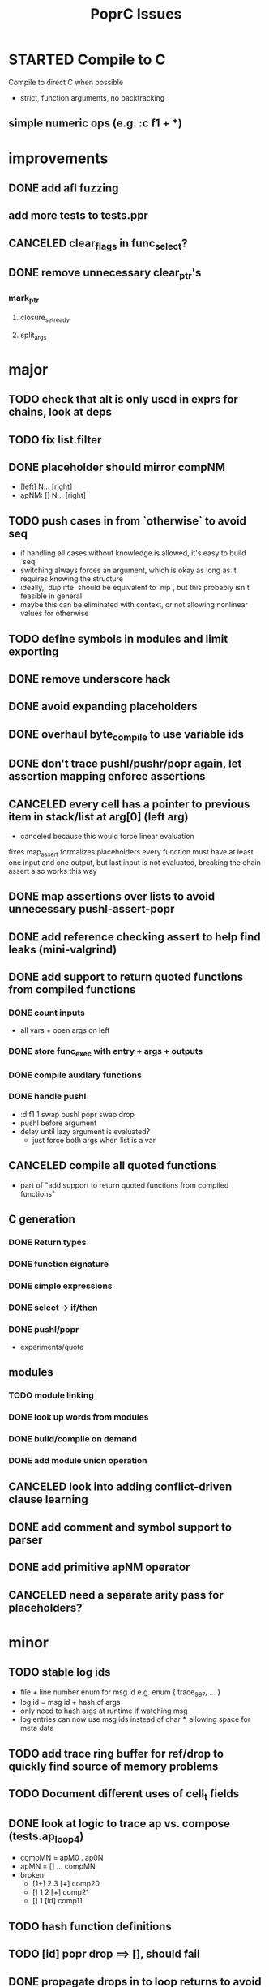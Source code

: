 #+TITLE: PoprC Issues

* STARTED Compile to C
Compile to direct C when possible
- strict, function arguments, no backtracking
** simple numeric ops (e.g. :c f1 + *)
* improvements
** DONE add afl fuzzing
** add more tests to tests.ppr
** CANCELED clear_flags in func_select?
** DONE remove unnecessary clear_ptr's
*** mark_ptr
**** closure_set_ready
**** split_args
* major
** TODO check that alt is only used in exprs for chains, look at deps
** TODO fix list.filter
** DONE placeholder should mirror compNM
- [left] N... [right]
- apNM: [] N... [right]
** TODO push cases in from `otherwise` to avoid seq
- if handling all cases without knowledge is allowed, it's easy to build `seq`
- switching always forces an argument, which is okay as long as it requires knowing the structure
- ideally, `dup ifte` should be equivalent to `nip`, but this probably isn't feasible in general
- maybe this can be eliminated with context, or not allowing nonlinear values for otherwise
** TODO define symbols in modules and limit exporting
** DONE remove underscore hack
** DONE avoid expanding placeholders
** DONE overhaul byte_compile to use variable ids
** DONE don't trace pushl/pushr/popr again, let assertion mapping enforce assertions
** CANCELED every cell has a pointer to previous item in stack/list at arg[0] (left arg)
- canceled because this would force linear evaluation
fixes map_assert
formalizes placeholders
every function must have at least one input and one output, but last input is not evaluated, breaking the chain
assert also works this way
** DONE map assertions over lists to avoid unnecessary pushl-assert-popr
** DONE add reference checking assert to help find leaks (mini-valgrind)
** DONE add support to return quoted functions from compiled functions
*** DONE count inputs
- all vars + open args on left
*** DONE store func_exec with entry + args + outputs
*** DONE compile auxilary functions
*** DONE handle pushl
- :d f1 1 swap pushl popr swap drop
- pushl before argument
- delay until lazy argument is evaluated?
  - just force both args when list is a var
** CANCELED compile all quoted functions
- part of "add support to return quoted functions from compiled functions"
** C generation
*** DONE Return types
*** DONE function signature
*** DONE simple expressions
*** DONE select -> if/then
*** DONE pushl/popr
- experiments/quote
** modules
*** TODO module linking
*** DONE look up words from modules
*** DONE build/compile on demand
*** DONE add module union operation
** CANCELED look into adding conflict-driven clause learning
** DONE add comment and symbol support to parser
** DONE add primitive apNM operator
** CANCELED need a separate arity pass for placeholders?
* minor
** TODO stable log ids
- file + line number enum for msg id e.g. enum { trace_997, ... }
- log id = msg id + hash of args
- only need to hash args at runtime if watching msg
- log entries can now use msg ids instead of char *, allowing space for meta data
** TODO add trace ring buffer for ref/drop to quickly find source of memory problems
** TODO Document different uses of cell_t fields
** DONE look at logic to trace ap vs. compose (tests.ap_loop4)
- compMN = apM0 . ap0N
- apMN = [] ... compMN
- broken:
  - [1+] 2 3 [+] comp20
  - [] 1 2 [+] comp21
  - [] 1 [id] comp11
** TODO hash function definitions
** TODO [id] popr drop ==> [], should fail
** DONE propagate drops in to loop returns to avoid building values to drop (tests.f7c)
** DONE handle nil the same as other non-list values in trace
** TODO need to review handling of pos
** TODO log tag support in lldbinint.py
** DONE optimize breakpoint() with log_add_last
** TODO levels can be added to logging by embedding in fmt string
*** compile time flag for max log level
*** filter log output by argument to :log
** TODO improve pattern matching in byte_compile
** DONE write integer exponentiation in Popr
** DONE f: [popr drop] [popr 3 <] iterate
** DONE compile partially applied recursive functions
e.g. f: [7+] [12<] control.iterate
** DONE when leftmost arg of a placeholder is a row, compose
r x y f p -> r x y f ap20 .
T_FUNCTION, T_LIST | T_ROW related
T_ROW needs to be stored in list containing row value, because the value may not be reduced yet
Leftmost the list can be a function
** DONE leftmost ptr in a list can be a row
*** DONE pass tests
*** CANCELED make quote return a function with a row arg
*** DONE fix pushl into quote function (in compose_arg)
** DONE allocate all vars from trace (preallocate)
** DONE memory leak in tests.pushl2
** DONE stable references in modules
** TODO handle module scope chain when compiling a word
look for word in parent module, parent imports, context module, context imports, ...
** DONE get cgen working with simple popr & pushl functions
** DONE fix func_exec to work when branching and recursive
** DONE add compilation tests
** DONE handle alts correctly in func_exec
** DONE f1: [1+]
** DONE fix get2 in tests.peg
** CANCELED pass T_BOTTOM instead of T_ANY down reduce
** DONE remove cut
** CANCELED update refcnt for cells in genc
** TODO use refcounts properly for maps and lists in modules
** TODO add static asserts as tests
- check symbol table
- check builtins table order
** DONE adapt func_exec to new bytecode format
** DONE handle ENTRY_NOINLINE in func_exec
** DONE annotate trace with types in byte_compile.c
** DONE replace all tables with maps
** DONE add string map
* bugs
** TODO `_[\n__ blah\n` doesn't parse correctly
** DONE f: [id]
** DONE f: [id] swap .
** DONE ladd: [1+ ladd] [dup] dip12 pushl
** DONE isolate alt_sets and reset alt_cnt during compilation
** DONE f: [] pushl [dup [[1+] . f] [head 10 <] para] ifdo head
** DONE f: [] pushl [[1+] .] [head 10 <] iterate head
** DONE f: | dup f, f: 1+ 0 | f
** DONE f: [] ap30 [[power_step] .] [head 0 !=] iterate popr drop popr drop head
** DONE f: 1 2 | swap ap11 swap drop
** DONE [1 3] 2 pushr popr swap popr swap popr swap popr
** DONE imports don't always work
** DONE stack.nip leaks
** TODO staging.carry doesn't seem to work right
** DONE staging.ifdo
** DONE 1 [dup 2+] [3+ dup] | ap12 stack.swap2 drop
** DONE f: 3+ [[] pushl] pushl [] [[2]] | . popr swap drop
- leak
** DONE ? [id] . popr
** DONE no return in 32 bit control.ap21
** DONE vars don't update type for T_LIST
** DONE f: pushl
- introduces extra T_FUNCTION into quote
** DONE ? popr swap popr swap drop
placeholders *do* need to be shared, unless an input is modified
new_deps() should not create unreferenced deps
** DONE [1 2 3 4 5] ? [] [] | . .
** DONE [] [] . IO | dup print
** DONE [] [] | [id] .
** DONE ? [swap] ? [swap] . .
** DONE [1 2] [] | ? [id] [3] | . .
** DONE [ id 2 ] ? [ id ] . .
** DONE ? [ id ] [ id ] | .
** DONE [ id 2 2 ] ? [ id ] . .
** DONE [] ? dup [id] swap | . [] .
** DONE VV L JsC ! Js ! [ - ] ? | [ ] ? | [ * ! . . . * . * . Q [ G * ] dup - ] ? | [ ] ? | [ * ! . . . * . * ] . . popr
eval: rt.c:723: cell_t *add_to_list(cell_t *, cell_t *, cell_t **): Assertion `check_tmp_loop(*l)' failed.
** DONE [ 3 2 - ] > , [ 2 C - ] ? | .
** DONE ? dup [+] . .
** DONE ? dup [+] . swap .
** TODO [ swap ] dup pushl popr drop dup pushl popr
Creates a cycle that can't be freed
** DONE [ 3 ] ? [ ! ] . [ ] | . __ hang
** DONE f: . popr swap drop
[1] [2] f __ leak!
** DONE f: pushr popr swap drop __ unreferenced pushr
** DONE fix tests.sum
** DONE f1: [1] swap ! popr swap drop
** DONE f1: 1 swap pushl popr ! popr swap drop
[3<] f1 __ crashes!
** DONE ? [dup 1- swap 3 <] [dup 1+ swap 3 >] | pushl popr ! popr swap drop
** DONE 1 2 3 | | dup 3 < !
** DONE f1: [ 1 ] [ 2 ] | pushl popr __ 3 f1
** DONE f1: [] pushl f1 __ why is arity 1 -> 2 instead of 1 -> 1?
** DONE f1: [] pushl
** DONE f1: dup f1 [] pushl
1 f1 __ crashes!
** DONE f2: popr swap pushl popr (regression)
** DONE :d f1 |
** DONE fix compiling pushr & pushl
- f1 pushr
- f2 popr swap pushl popr
- f3 swap pushl
** CANCELED select seems broken
:c f2 | popr ! cut popr swap drop
:c rot [] pushl swap pushr pushl popr swap popr swap popr swap drop
:c f5 [] pushl rot rot | swap pushl popr swap popr swap drop dup rot > ! cut
** DONE :c f2 pushl pushl popr 1 + swap pushl popr swap popr swap drop +
x y [z+] should be x + y + z + 1, gives 2y + 2z + 1
** TODO :c f1 [] [] ifte pushl
** STARTED :c loop dup 5 > [5- loop] [] ifte ap11 swap drop
- self/exec arity mismatch
** DONE smaller CELLS_SIZE breaks at module_lookup test
** DONE FIX: 0 [True =:=] [0 ==] | pushl popr swap drop
- returns {} instead of True
- works when alts are swapped
- args are failed on type mismatch, so it sticks for later alts
  - use something like split_args
** DONE :( -> segmentation fault
also just (
** DONE cut memory leak
1 2 | cut
** DONE :c c1 [ 1 ] swap . popr swap drop
** DONE :c f1 swap !
** DONE 100000 mod5 -> stack overflow (func_exec, func_select)
- treat select with variable arg as alt followed by cut
** DONE preserve select when using exec e.g. ifte
** DONE :c f1 pushl popr swap pushl popr
- [dup] popr swap pushl popr __ crash!
- [dup] popr swap pushl __ self referential dup
** DONE func_placeholder breaks when swapping popr eval order
:c p2 popr swap popr swap drop swap
* byte_compile
** DONE exec
** DONE replace func_self when loading code in func_exec
** DONE compose?
- in compose_nd
- fix compose_placeholders/_nd
** CANCELED build incomplete closures
- part of "add support to return quoted functions from compiled functions"
